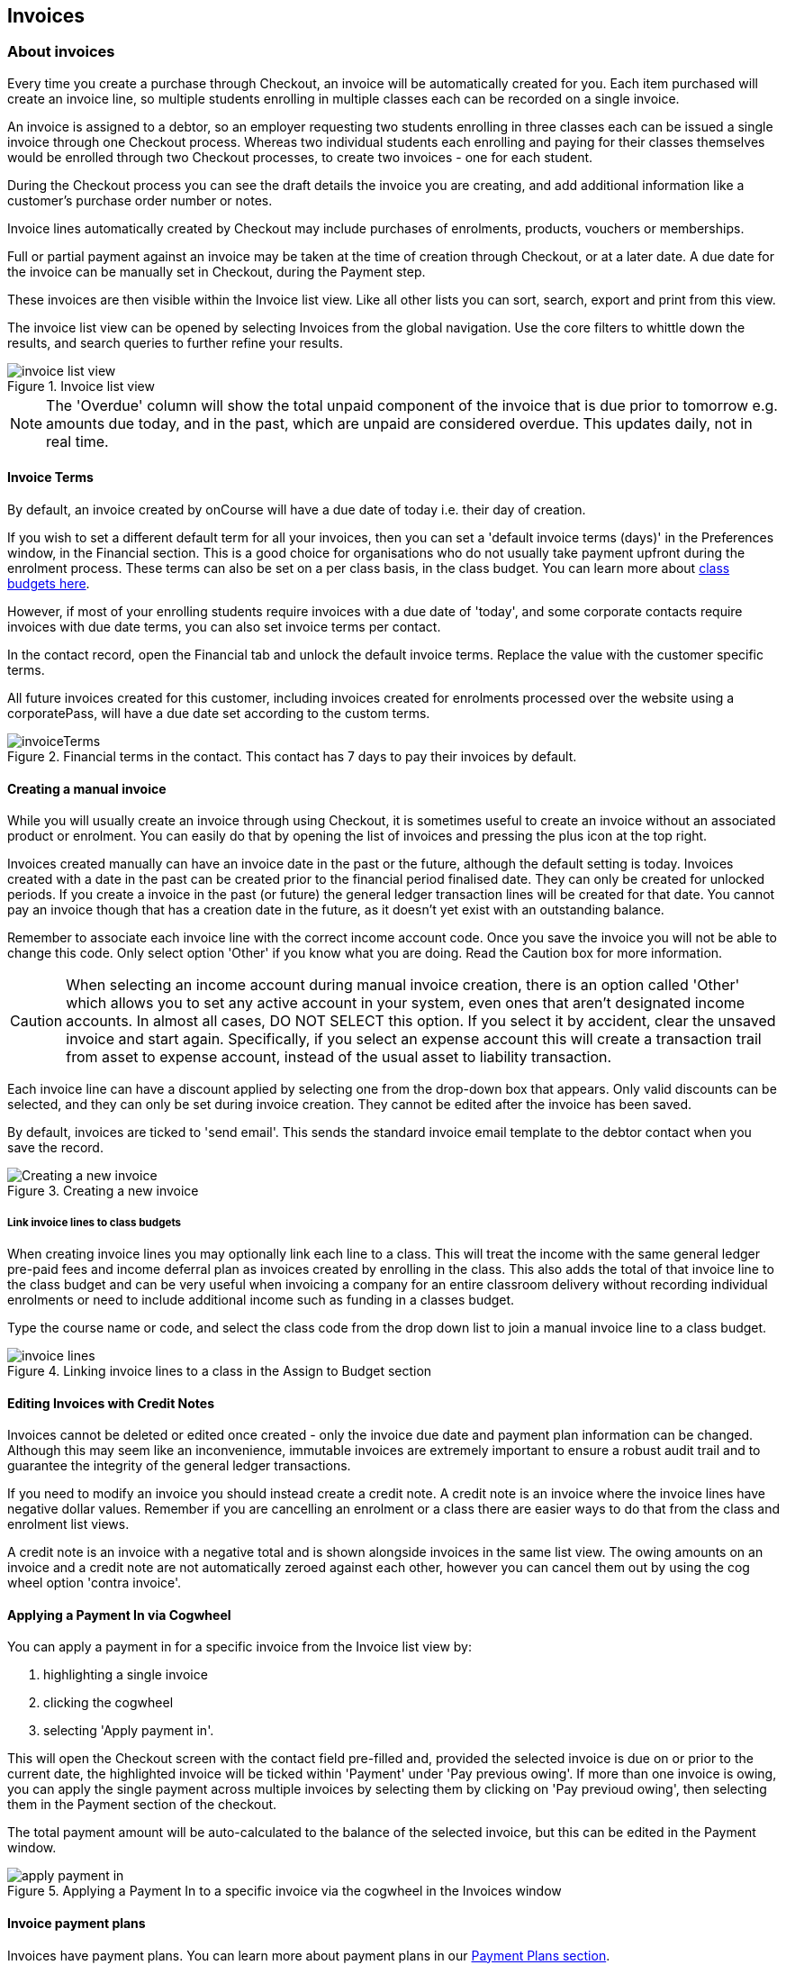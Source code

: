 [[invoice]]
== Invoices

[[invoice-general]]
=== About invoices

Every time you create a purchase through Checkout, an invoice will be automatically created for you. Each item purchased will create an invoice line, so multiple students enrolling in multiple classes each can be recorded on a single invoice.

An invoice is assigned to a debtor, so an employer requesting two students enrolling in three classes each can be issued a single invoice through one Checkout process. Whereas two individual students each enrolling and paying for their classes themselves would be enrolled through two Checkout processes, to create two invoices - one for each student.

During the Checkout process you can see the draft details the invoice you are creating, and add additional information like a customer's purchase order number or notes.

Invoice lines automatically created by Checkout may include purchases of enrolments, products, vouchers or memberships.

Full or partial payment against an invoice may be taken at the time of creation through Checkout, or at a later date. A due date for the invoice can be manually set in Checkout, during the Payment step.

These invoices are then visible within the Invoice list view. Like all other lists you can sort, search, export and print from this view.

The invoice list view can be opened by selecting Invoices from the global navigation. Use the core filters to whittle down the results, and search queries to further refine your results.

image::images/invoice_list_view.png[title='Invoice list view']

[NOTE]
====
The 'Overdue' column will show the total unpaid component of the invoice that is due prior to tomorrow e.g. amounts due today, and in the past, which are unpaid are considered overdue.
This updates daily, not in real time.
====
[[invoice-Terms]]
==== Invoice Terms

By default, an invoice created by onCourse will have a due date of today i.e. their day of creation.

If you wish to set a different default term for all your invoices, then you can set a 'default invoice terms (days)' in the Preferences window, in the Financial section. This is a good choice for organisations who do not usually take payment upfront during the enrolment process. These terms can also be set on a per class basis, in the class budget. You can learn more about <<classes-Budgets, class budgets here>>.

However, if most of your enrolling students require invoices with a due date of 'today', and some corporate contacts require invoices with due date terms, you can also set invoice terms per contact.

In the contact record, open the Financial tab and unlock the default invoice terms. Replace the value with the customer specific terms.

All future invoices created for this customer, including invoices created for enrolments processed over the website using a corporatePass, will have a due date set according to the custom terms.

image::images/invoiceTerms.png[title='Financial terms in the contact. This contact has 7 days to pay their invoices by default.']

[[invoice-create]]
==== Creating a manual invoice

While you will usually create an invoice through using Checkout, it is sometimes useful to create an invoice without an associated product or enrolment. You can easily do that by opening the list of invoices and pressing the plus icon at the top right.

Invoices created manually can have an invoice date in the past or the future, although the default setting is today. Invoices created with a date in the past can be created prior to the financial period finalised date. They can only be created for unlocked periods. If you create a invoice in the past (or future) the general ledger transaction lines will be created for that date. You cannot pay an invoice though that has a creation date in the future, as it doesn't yet exist with an outstanding balance.

Remember to associate each invoice line with the correct income account code. Once you save the invoice you will not be able to change this code. Only select option 'Other' if you know what you are doing. Read the Caution box for more information.

[CAUTION]
====
When selecting an income account during manual invoice creation, there is an option called 'Other' which allows you to set any active account in your system, even ones that aren't designated income accounts. In almost all cases, DO NOT SELECT this option. If you select it by accident, clear the unsaved invoice and start again. Specifically, if you select an expense account this will create a transaction trail from asset to expense account, instead of the usual asset to liability transaction.
====

Each invoice line can have a discount applied by selecting one from the drop-down box that appears. Only valid discounts can be selected, and they can only be set during invoice creation. They cannot be edited after the invoice has been saved.

By default, invoices are ticked to 'send email'. This sends the standard invoice email template to the debtor contact when you save the record.

image::images/Creating_a_new_invoice.png[title='Creating a new invoice']

[[invoice-linking]]
===== Link invoice lines to class budgets

When creating invoice lines you may optionally link each line to a class. This will treat the income with the same general ledger pre-paid fees and income deferral plan as invoices created by enrolling in the class. This also adds the total of that invoice line to the class budget and can be very useful when invoicing a company for an entire classroom delivery without recording individual enrolments or need to include additional income such as funding in a classes budget.

Type the course name or code, and select the class code from the drop down list to join a manual invoice line to a class budget.

image::images/invoice_lines.png[title='Linking invoice lines to a class in the Assign to Budget section']


[[invoice-editInvoices]]
==== Editing Invoices with Credit Notes

Invoices cannot be deleted or edited once created - only the invoice due date and payment plan information can be changed. Although this may seem like an inconvenience, immutable invoices are extremely important to ensure a robust audit trail and to guarantee the integrity of the general ledger transactions.

If you need to modify an invoice you should instead create a credit note. A credit note is an invoice where the invoice lines have negative dollar values. Remember if you are cancelling an enrolment or a class there are easier ways to do that from the class and enrolment list views.

A credit note is an invoice with a negative total and is shown alongside invoices in the same list view. The owing amounts on an invoice and a credit note are not automatically zeroed against each other, however you can cancel them out by using the cog wheel option 'contra invoice'.

[[invoice-apply-payment-in]]
==== Applying a Payment In via Cogwheel

You can apply a payment in for a specific invoice from the Invoice list view by:

. highlighting a single invoice
. clicking the cogwheel
. selecting 'Apply payment in'.

This will open the Checkout screen with the contact field pre-filled and, provided the selected invoice is due on or prior to the current date, the highlighted invoice will be ticked within 'Payment' under 'Pay previous owing'. If more than one invoice is owing, you can apply the single payment across multiple invoices by selecting them by clicking on 'Pay previoud owing', then selecting them in the Payment section of the checkout.

The total payment amount will be auto-calculated to the balance of the selected invoice, but this can be edited in the Payment window.

image::images/apply_payment_in.png[title='Applying a Payment In to a specific invoice via the cogwheel in the Invoices window']


[[invoice-paymentPlans]]
==== Invoice payment plans

Invoices have payment plans. You can learn more about payment plans in our <<batchpayments-paymentPlan, Payment Plans section>>.

Using payment plans you can set the amount of the up front deposit and a series of dates for payment of the remainder in instalments. By default, invoices have a due date of the day they are created. Sometimes you will want to allow students to pay for training over a longer period of time.

Then click on the '+' symbol next to the Payment Plans/Payments heading inside the invoice record to add a planned payment date. You can add as many as you like, provided the total of the payment plans adds up to the total invoice amount.

NOTE: The payment plan total MUST add up to the invoice total amount, NOT the owing amount.

image::images/invoice_add_payment_plans.png[title='Manually adding payment plan lines to an invoice']

Once this has been done you can then start editing these payment plan lines starting with the dates you want the payments to be due. Click on one of the payment due date fields in the table and changing it to a date that you want the payment to be due by. Then do the same for the other payment due date fields until they are all setup correctly, then click `Save`.

image::images/invoice_edit_payment_due_lines.png[title='Editing the date for each of the payment due lines']

Then lastly change the amounts that are due on each of these dates from $0 to your chosen amount.
This is also done by double clicking on the relevant field in the table and editing the fee amount.

image::images/invoice_adding_payment_plans.png[title='Invoice with manually added payment due dates and amounts']

The 'Overdue' column in the Invoices list view will show the total unpaid component of the invoice that is due prior to tomorrow.

You can edit the payment plan amounts and due dates at any time, for example if you grant the student an extension to the payment plan.


[[invoice-duplicating]]
==== Duplicating and reversing invoices

This feature is mostly used to create a credit note when you have cancelled the enrolment, but retained the invoice by mistake. These types of enrolments will have the status 'cancelled' rather than 'credited'.

Alternatively, you might use this option to 'fix' the fee due post enrolment, if the student was charged the wrong fee during the enrolment process and you don't want to reverse the enrolment entirely. In this case, you would create a reversed invoice for part of the course fee.

You can also use this process to reverse a credit note that shouldn't have been created.
The reversal of a credit note will be an invoice.

Remember, you can't edit or delete 'mistakes' in onCourse invoices, but every invoice or credit note can be corrected by creating an equal and opposite reversal action. This tool is your shortcut to fixing those sorts of mistakes.

This feature can only be used on one invoice at a time. To duplicate and reverse an invoice:

. Open the invoice list view and single click on the invoice you want to fully or partially reverse.
. Click on the cogwheel and select the option 'Duplicate and reverse invoice'.
. A new invoice window will open. This will be a duplicate of the original invoice, in reverse. e.g. all the original dollar values will now have negative sign in front of them.
+
image::images/invoice_duplicate.png[title='Duplicating an invoice from the cogwheel']
. You can edit the value of every field of the new invoice/credit note, including changing the value the reversal is for, to make it more or less than the original invoice value.
. Note that each invoice line from the original invoice will be reversed. You can delete invoice lines from this credit note you do not want to reverse e.g. if there were two enrolments on the original invoice and you only want to credit one.
+
image::images/duplicated_and_reversed_invoice_two_lines.png[title='This reversed invoice has two invoice lines. Select one and click the minus sign (delete) button to remove it from the invoice.']
. You can also add additional lines to the invoice, with either negative or positive values, for example, if you wanted to manually charge an admin fee, you can add the fee as an additional line with a positive amount. This will reduce the balance of the credit available to the student.
. If you want this new invoice/credit note to be applied to the class budget and pre-paid fee liability process, double-click on each invoice line and manually link it to the course and class by code. If this invoice reversal was for an enrolment, you will see the course and class code you need to manually reverse against in the invoice line description.
. By default, this new credit note won't be sent by email to the payer. Check the option 'send email' if you want a copy to be sent.
. Save and close the new credit note/invoice once you have confirmed all the values are correct. You cannot change any of the data after you have saved it as all financial records are immutable.
. If you wish to use this new credit note to contra pay and existing invoice with a balance outstanding, select in the invoice list, and from the cogwheel choose 'contra invoice'. A new window will open allowing you to select unpaid invoices from the same contact you can credit against.

==== Applying tags in bulk to invoices

You can apply or remove tags in bulk to any invoice by highlighting them in the list view, clicking the cogwheel and selecting 'bulk edit tags'.

Select whether to apply or remove the tags, complete your work and then save. The tags will be added/removed from the highlighted records.